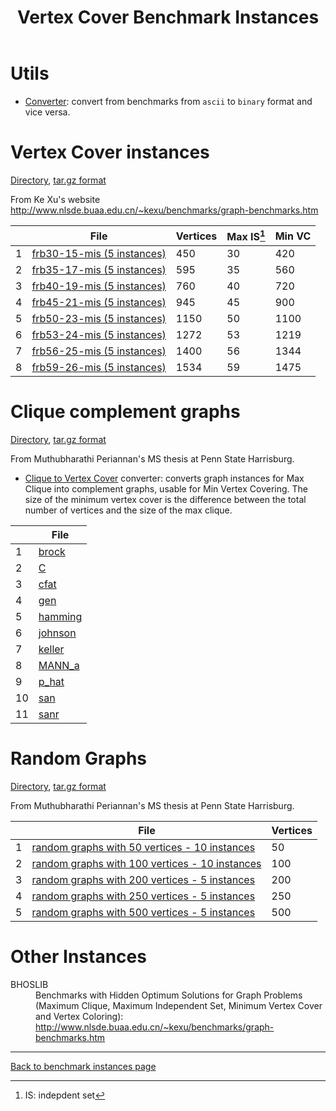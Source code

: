 #+TITLE:    Vertex Cover Benchmark Instances
#+OPTIONS: ^:nil html-postamble:nil 
#+HTML_HEAD: <link rel="stylesheet" type="text/css" href="../Pub/solarized-light.css" />

* Utils
- [[./instances/converter.tar.gz][Converter]]: convert from benchmarks from ~ascii~ to ~binary~ format and vice versa.

* Vertex Cover instances 
  [[./instances/vertex_cover/benchmarks/][Directory]], 
  [[./instances/vertex_cover/benchmarks.tar.gz][tar.gz format]]

From Ke Xu's website 
[[http://www.nlsde.buaa.edu.cn/~kexu/benchmarks/graph-benchmarks.htm][http://www.nlsde.buaa.edu.cn/~kexu/benchmarks/graph-benchmarks.htm]]

#+NAME: tab:vc
|   | File                                                                                    | Vertices | Max IS[fn:1] | Min VC |
|---+-----------------------------------------------------------------------------------------+----------+--------+--------|
| 1 | [[./instances/vertex_cover/benchmarks/frb30-15-mis.tar.gz][frb30-15-mis (5 instances)]] |      450 |     30 |    420 |
| 2 | [[./instances/vertex_cover/benchmarks/frb35-17-mis.tar.gz][frb35-17-mis (5 instances)]] |      595 |     35 |    560 |
| 3 | [[./instances/vertex_cover/benchmarks/frb40-19-mis.tar.gz][frb40-19-mis (5 instances)]] |      760 |     40 |    720 |
| 4 | [[./instances/vertex_cover/benchmarks/frb45-21-mis.tar.gz][frb45-21-mis (5 instances)]] |      945 |     45 |    900 |
| 5 | [[./instances/vertex_cover/benchmarks/frb50-23-mis.tar.gz][frb50-23-mis (5 instances)]] |     1150 |     50 |   1100 |
| 6 | [[./instances/vertex_cover/benchmarks/frb53-24-mis.tar.gz][frb53-24-mis (5 instances)]] |     1272 |     53 |   1219 |
| 7 | [[./instances/vertex_cover/benchmarks/frb56-25-mis.tar.gz][frb56-25-mis (5 instances)]] |     1400 |     56 |   1344 |
| 8 | [[./instances/vertex_cover/benchmarks/frb59-26-mis.tar.gz][frb59-26-mis (5 instances)]] |     1534 |     59 |   1475 |
|---+-----------------------------------------------------------------------------------------+----------+--------+--------|
#+tblfm: $1=@#-1   
# C+c C+c to reapply formula

* Clique complement graphs 
  [[./instances/vertex_cover/clique_complement/][Directory]], 
  [[./instances/coloring/vertex_cover/clique_complement.tar.gz][tar.gz format]] 

From Muthubharathi Periannan's MS thesis at Penn State Harrisburg.

- [[./instances/vertex_cover/clique_complement/fileconverter.tar.gz][Clique to Vertex Cover]] converter: converts graph instances for Max Clique into complement graphs, usable for Min Vertex Covering. The size of the minimum vertex cover is the difference between the total number of vertices and the size of the max clique.


#+NAME: tab:complementclique
|    | File                                                                   |
|----+------------------------------------------------------------------------|
|  1 | [[./instances/vertex_cover/clique_complement/brock.tar.gz][brock]]     |
|  2 | [[./instances/vertex_cover/clique_complement/C.tar.gz][C]]             |
|  3 | [[./instances/vertex_cover/clique_complement/cfat.tar.gz][cfat]]       |
|  4 | [[./instances/vertex_cover/clique_complement/gen.tar.gz][gen]]         |
|  5 | [[./instances/vertex_cover/clique_complement/hamming.tar.gz][hamming]] |
|  6 | [[./instances/vertex_cover/clique_complement/johnson.tar.gz][johnson]] |
|  7 | [[./instances/vertex_cover/clique_complement/keller.tar.gz][keller]]   |
|  8 | [[./instances/vertex_cover/clique_complement/MANN_a.tar.gz][MANN_a]]   |
|  9 | [[./instances/vertex_cover/clique_complement/p_hat.tar.gz][p_hat]]     |
| 10 | [[./instances/vertex_cover/clique_complement/san.tar.gz][san]]         |
| 11 | [[./instances/vertex_cover/clique_complement/sanr.tar.gz][sanr]]       |
|----+------------------------------------------------------------------------|
#+tblfm: $1=@#-1   

* Random Graphs
  [[./instances/vertex_cover/random_graphs/][Directory]], 
  [[./instances//vertex_cover/random_graphs.tar.gz][tar.gz format]]
  
  From Muthubharathi Periannan's MS thesis at Penn State Harrisburg.

#+NAME: tab:random
|   | File                                           | Vertices |
|---+------------------------------------------------+----------|
| 1 | [[./instances/vertex_cover/random_graphs/graph50.tar.gz][random graphs with  50 vertices - 10 instances]] |       50 |
| 2 | [[./instances/vertex_cover/random_graphs/graph100.tar.gz][random graphs with 100 vertices - 10 instances]] |      100 |
| 3 | [[./instances/vertex_cover/random_graphs/graph200.tar.gz][random graphs with 200 vertices - 5 instances]]  |      200 |
| 4 | [[./instances/vertex_cover/random_graphs/graph250.tar.gz][random graphs with 250 vertices - 5 instances]]  |      250 |
| 5 | [[./instances/vertex_cover/random_graphs/graph500.tar.gz][random graphs with 500 vertices - 5 instances]]  |      500 |
|---+------------------------------------------------+----------|
#+tblfm: $1=@#-1   

* Other Instances

- BHOSLIB :: Benchmarks with Hidden Optimum Solutions for Graph Problems (Maximum Clique, Maximum Independent Set, Minimum Vertex Cover and Vertex Coloring): [[http://www.nlsde.buaa.edu.cn/~kexu/benchmarks/graph-benchmarks.htm][http://www.nlsde.buaa.edu.cn/~kexu/benchmarks/graph-benchmarks.htm]]


-----

[[./index.html][Back to benchmark instances page]]

[fn:1] IS: indepdent set
